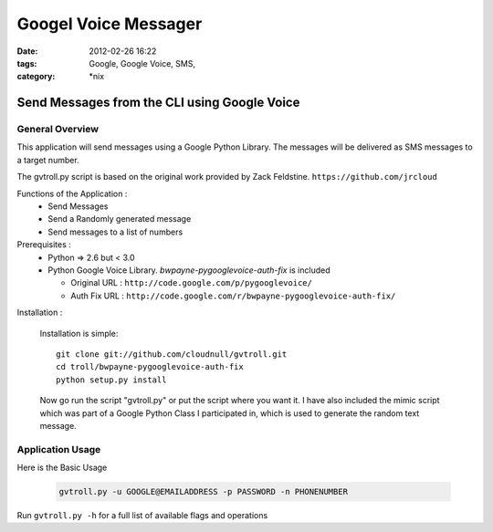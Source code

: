 Googel Voice Messager
#####################
:date: 2012-02-26 16:22
:tags: Google, Google Voice, SMS,
:category: \*nix

Send Messages from the CLI using Google Voice
=============================================

General Overview
----------------

This application will send messages using a Google Python Library. The messages will be delivered as SMS messages to a target number.

The gvtroll.py script is based on the original work provided by Zack Feldstine. ``https://github.com/jrcloud``


Functions of the Application :
  * Send Messages
  * Send a Randomly generated message
  * Send messages to a list of numbers


Prerequisites :
  * Python => 2.6 but < 3.0
  * Python Google Voice Library. `bwpayne-pygooglevoice-auth-fix` is included
  
    * Original URL : ``http://code.google.com/p/pygooglevoice/``
    * Auth Fix URL : ``http://code.google.com/r/bwpayne-pygooglevoice-auth-fix/``


Installation :

  Installation is simple::

    git clone git://github.com/cloudnull/gvtroll.git
    cd troll/bwpayne-pygooglevoice-auth-fix
    python setup.py install
    
  Now go run the script "gvtroll.py" or put the script where you want it.
  I have also included the mimic script which was part of a Google Python Class I participated in, which is used to generate the random text message.


Application Usage
-----------------

Here is the Basic Usage

    .. code-block:: bash

        gvtroll.py -u GOOGLE@EMAILADDRESS -p PASSWORD -n PHONENUMBER


Run ``gvtroll.py -h`` for a full list of available flags and operations